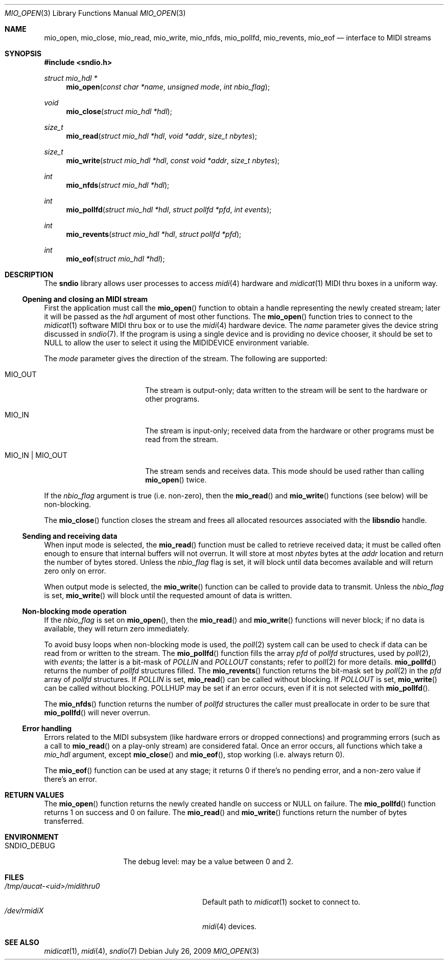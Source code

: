 .\" $OpenBSD: mio_open.3,v 1.4 2011/04/16 10:52:22 ratchov Exp $
.\"
.\" Copyright (c) 2007 Alexandre Ratchov <alex@caoua.org>
.\"
.\" Permission to use, copy, modify, and distribute this software for any
.\" purpose with or without fee is hereby granted, provided that the above
.\" copyright notice and this permission notice appear in all copies.
.\"
.\" THE SOFTWARE IS PROVIDED "AS IS" AND THE AUTHOR DISCLAIMS ALL WARRANTIES
.\" WITH REGARD TO THIS SOFTWARE INCLUDING ALL IMPLIED WARRANTIES OF
.\" MERCHANTABILITY AND FITNESS. IN NO EVENT SHALL THE AUTHOR BE LIABLE FOR
.\" ANY SPECIAL, DIRECT, INDIRECT, OR CONSEQUENTIAL DAMAGES OR ANY DAMAGES
.\" WHATSOEVER RESULTING FROM LOSS OF USE, DATA OR PROFITS, WHETHER IN AN
.\" ACTION OF CONTRACT, NEGLIGENCE OR OTHER TORTIOUS ACTION, ARISING OUT OF
.\" OR IN CONNECTION WITH THE USE OR PERFORMANCE OF THIS SOFTWARE.
.\"
.Dd $Mdocdate: July 26 2009 $
.Dt MIO_OPEN 3
.Os
.Sh NAME
.Nm mio_open ,
.Nm mio_close ,
.Nm mio_read ,
.Nm mio_write ,
.Nm mio_nfds ,
.Nm mio_pollfd ,
.Nm mio_revents ,
.Nm mio_eof
.Nd interface to MIDI streams
.Sh SYNOPSIS
.Fd #include <sndio.h>
.Ft "struct mio_hdl *"
.Fn "mio_open" "const char *name" "unsigned mode" "int nbio_flag"
.Ft "void"
.Fn "mio_close" "struct mio_hdl *hdl"
.Ft "size_t"
.Fn "mio_read" "struct mio_hdl *hdl" "void *addr" "size_t nbytes"
.Ft "size_t"
.Fn "mio_write" "struct mio_hdl *hdl" "const void *addr" "size_t nbytes"
.Ft "int"
.Fn "mio_nfds" "struct mio_hdl *hdl"
.Ft "int"
.Fn "mio_pollfd" "struct mio_hdl *hdl" "struct pollfd *pfd" "int events"
.Ft "int"
.Fn "mio_revents" "struct mio_hdl *hdl" "struct pollfd *pfd"
.Ft "int"
.Fn "mio_eof" "struct mio_hdl *hdl"
.Sh DESCRIPTION
The
.Nm sndio
library allows user processes to access
.Xr midi 4
hardware and
.Xr midicat 1
MIDI thru boxes in a uniform way.
.Ss Opening and closing an MIDI stream
First the application must call the
.Fn mio_open
function to obtain a handle representing the newly created stream;
later it will be passed as the
.Ar hdl
argument of most other functions.
The
.Fn mio_open
function tries to connect to the
.Xr midicat 1
software MIDI thru box or to use the
.Xr midi 4
hardware device.
The
.Ar name
parameter gives the device string discussed in
.Xr sndio 7 .
If the program is using a single device and is providing no device chooser,
it should be set to NULL to allow the user to select it using the
.Ev MIDIDEVICE
environment variable.
.Pp
The
.Ar mode
parameter gives the direction of the stream.
The following are supported:
.Bl -tag -width "MIO_OUT | MIO_IN"
.It MIO_OUT
The stream is output-only; data written to the stream will be sent
to the hardware or other programs.
.It MIO_IN
The stream is input-only; received data from the hardware or
other programs must be read from the stream.
.It MIO_IN | MIO_OUT
The stream sends and receives data.
This mode should be used rather than calling
.Fn mio_open
twice.
.El
.Pp
If the
.Ar nbio_flag
argument is true (i.e. non-zero), then the
.Fn mio_read
and
.Fn mio_write
functions (see below) will be non-blocking.
.Pp
The
.Fn mio_close
function closes the stream and frees all allocated resources
associated with the
.Nm libsndio
handle.
.Ss Sending and receiving data
When input mode is selected, the
.Fn mio_read
function must be called to retrieve received data; it must be called
often enough to ensure that internal buffers will not overrun.
It will store at most
.Ar nbytes
bytes at the
.Ar addr
location and return the number of bytes stored.
Unless the
.Ar nbio_flag
flag is set, it will block until data becomes available and
will return zero only on error.
.Pp
When output mode is selected, the
.Fn mio_write
function can be called to provide data to transmit.
Unless the
.Ar nbio_flag
is set,
.Fn mio_write
will block until the requested amount of data is written.
.Ss Non-blocking mode operation
If the
.Ar nbio_flag
is set on
.Fn mio_open ,
then the
.Fn mio_read
and
.Fn mio_write
functions will never block; if no data is available, they will
return zero immediately.
.Pp
To avoid busy loops when non-blocking mode is used, the
.Xr poll 2
system call can be used to check if data can be
read from or written to the stream.
The
.Fn mio_pollfd
function fills the array
.Ar pfd
of
.Va pollfd
structures, used by
.Xr poll 2 ,
with
.Ar events ;
the latter is a bit-mask of
.Va POLLIN
and
.Va POLLOUT
constants; refer to
.Xr poll 2
for more details.
.Fn mio_pollfd
returns the number of
.Va pollfd
structures filled.
The
.Fn mio_revents
function returns the bit-mask set by
.Xr poll 2
in the
.Va pfd
array of
.Va pollfd
structures.
If
.Va POLLIN
is set,
.Fn mio_read
can be called without blocking.
If
.Va POLLOUT
is set,
.Fn mio_write
can be called without blocking.
POLLHUP may be set if an error occurs, even if
it is not selected with
.Fn mio_pollfd .
.Pp
The
.Fn mio_nfds
function returns the number of
.Va pollfd
structures the caller must preallocate in order to be sure
that
.Fn mio_pollfd
will never overrun.
.Ss Error handling
Errors related to the MIDI subsystem
(like hardware errors or dropped connections) and
programming errors (such as a call to
.Fn mio_read
on a play-only stream) are considered fatal.
Once an error occurs, all functions which take a
.Va mio_hdl
argument, except
.Fn mio_close
and
.Fn mio_eof ,
stop working (i.e. always return 0).
.Pp
The
.Fn mio_eof
function can be used at any stage;
it returns 0 if there's no pending error, and a non-zero
value if there's an error.
.Sh RETURN VALUES
The
.Fn mio_open
function returns the newly created handle on success or NULL
on failure.
The
.Fn mio_pollfd
function returns 1 on success and 0 on failure.
The
.Fn mio_read
and
.Fn mio_write
functions return the number of bytes transferred.
.Sh ENVIRONMENT
.Bl -tag -width "MIO_DEBUGXXX" -compact
.It Ev SNDIO_DEBUG
The debug level:
may be a value between 0 and 2.
.El
.Sh FILES
.Bl -tag -width "/tmp/aucat-<uid>/midithru0" -compact
.It Pa /tmp/aucat-<uid>/midithru0
Default path to
.Xr midicat 1
socket to connect to.
.It Pa /dev/rmidiX
.Xr midi 4
devices.
.El
.Sh SEE ALSO
.Xr midicat 1 ,
.Xr midi 4 ,
.Xr sndio 7
